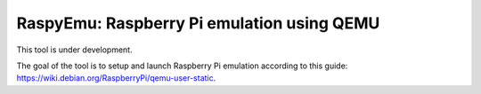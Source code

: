 RaspyEmu: Raspberry Pi emulation using QEMU
===========================================

This tool is under development.

The goal of the tool is to setup and launch Raspberry Pi emulation according to this guide:
https://wiki.debian.org/RaspberryPi/qemu-user-static.

